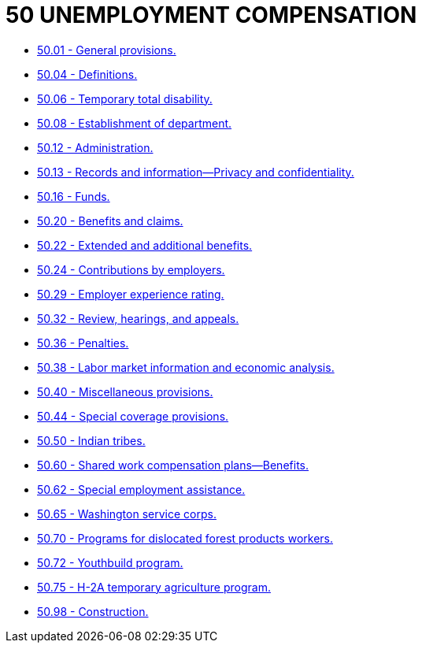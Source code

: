= 50 UNEMPLOYMENT COMPENSATION

* link:50.01_general_provisions.adoc[50.01 - General provisions.]
* link:50.04_definitions.adoc[50.04 - Definitions.]
* link:50.06_temporary_total_disability.adoc[50.06 - Temporary total disability.]
* link:50.08_establishment_of_department.adoc[50.08 - Establishment of department.]
* link:50.12_administration.adoc[50.12 - Administration.]
* link:50.13_records_and_information—privacy_and_confidentiality.adoc[50.13 - Records and information—Privacy and confidentiality.]
* link:50.16_funds.adoc[50.16 - Funds.]
* link:50.20_benefits_and_claims.adoc[50.20 - Benefits and claims.]
* link:50.22_extended_and_additional_benefits.adoc[50.22 - Extended and additional benefits.]
* link:50.24_contributions_by_employers.adoc[50.24 - Contributions by employers.]
* link:50.29_employer_experience_rating.adoc[50.29 - Employer experience rating.]
* link:50.32_review_hearings_and_appeals.adoc[50.32 - Review, hearings, and appeals.]
* link:50.36_penalties.adoc[50.36 - Penalties.]
* link:50.38_labor_market_information_and_economic_analysis.adoc[50.38 - Labor market information and economic analysis.]
* link:50.40_miscellaneous_provisions.adoc[50.40 - Miscellaneous provisions.]
* link:50.44_special_coverage_provisions.adoc[50.44 - Special coverage provisions.]
* link:50.50_indian_tribes.adoc[50.50 - Indian tribes.]
* link:50.60_shared_work_compensation_plans—benefits.adoc[50.60 - Shared work compensation plans—Benefits.]
* link:50.62_special_employment_assistance.adoc[50.62 - Special employment assistance.]
* link:50.65_washington_service_corps.adoc[50.65 - Washington service corps.]
* link:50.70_programs_for_dislocated_forest_products_workers.adoc[50.70 - Programs for dislocated forest products workers.]
* link:50.72_youthbuild_program.adoc[50.72 - Youthbuild program.]
* link:50.75_h-2a_temporary_agriculture_program.adoc[50.75 - H-2A temporary agriculture program.]
* link:50.98_construction.adoc[50.98 - Construction.]
